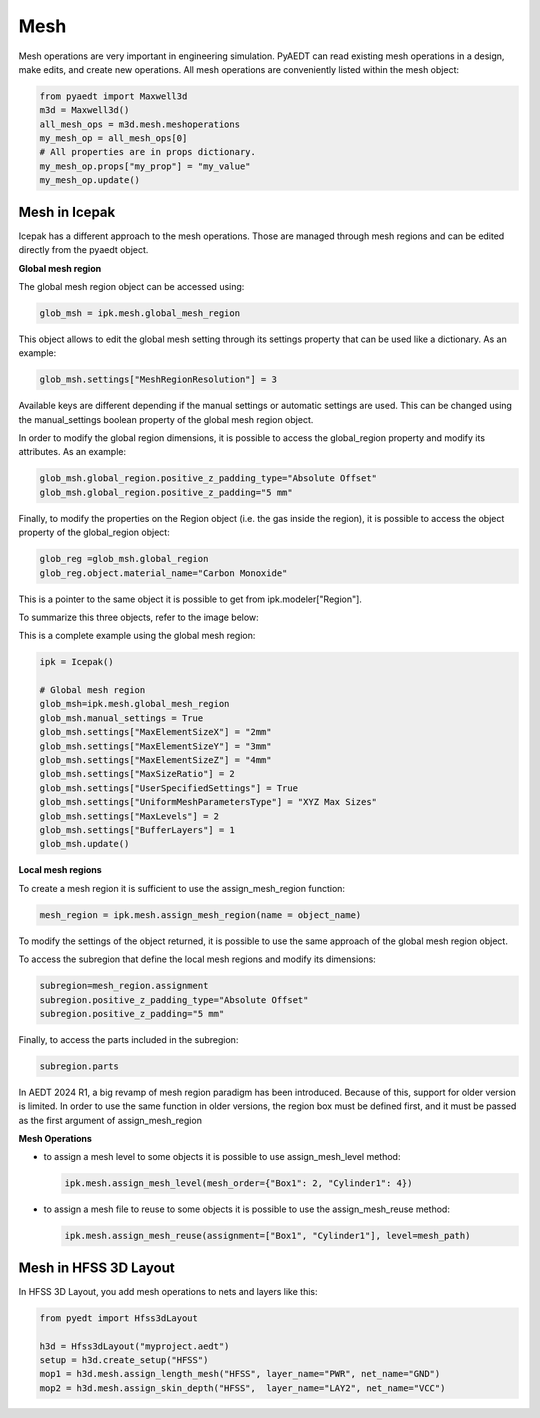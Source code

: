 Mesh
====

Mesh operations are very important in engineering simulation.
PyAEDT can read existing mesh operations in a design, make edits, and create new operations.
All mesh operations are conveniently listed within the mesh object:

.. code:: python

    from pyaedt import Maxwell3d
    m3d = Maxwell3d()
    all_mesh_ops = m3d.mesh.meshoperations
    my_mesh_op = all_mesh_ops[0]
    # All properties are in props dictionary.
    my_mesh_op.props["my_prop"] = "my_value"
    my_mesh_op.update()


.. image:: ../Resources/Mesh_Operations.png
  :width: 800
  :alt: Mesh object List

Mesh in Icepak
--------------

Icepak has a different approach to the mesh operations.
Those are managed through mesh regions and can be edited directly from the pyaedt object.

**Global mesh region**

The global mesh region object can be accessed using:

.. code:: python

    glob_msh = ipk.mesh.global_mesh_region

This object allows to edit  the global mesh setting through its settings property that can be used like a dictionary. As an example:

.. code:: python

    glob_msh.settings["MeshRegionResolution"] = 3

Available keys are different depending if the manual settings or automatic settings are used. This can be changed using the manual_settings boolean property of the global mesh region object.

In order to modify the global region dimensions, it is possible to access the global_region property and modify its attributes. As an example:

.. code:: python

    glob_msh.global_region.positive_z_padding_type="Absolute Offset"
    glob_msh.global_region.positive_z_padding="5 mm"

Finally, to modify the properties on the Region object (i.e. the gas inside the region), it is possible to access the object property of the global_region object:

.. code:: python

    glob_reg =glob_msh.global_region
    glob_reg.object.material_name="Carbon Monoxide"

This is a pointer to the same object it is possible to get from ipk.modeler["Region"].

To summarize this three objects, refer to the image below:

.. image:: ../Resources/icepak_global_mesh_region_objects.png
  :width: 80%
  :alt: Global Mesh objects and sub-objects

This is a complete example using the global mesh region:

.. code:: python

    ipk = Icepak()

    # Global mesh region
    glob_msh=ipk.mesh.global_mesh_region
    glob_msh.manual_settings = True
    glob_msh.settings["MaxElementSizeX"] = "2mm"
    glob_msh.settings["MaxElementSizeY"] = "3mm"
    glob_msh.settings["MaxElementSizeZ"] = "4mm"
    glob_msh.settings["MaxSizeRatio"] = 2
    glob_msh.settings["UserSpecifiedSettings"] = True
    glob_msh.settings["UniformMeshParametersType"] = "XYZ Max Sizes"
    glob_msh.settings["MaxLevels"] = 2
    glob_msh.settings["BufferLayers"] = 1
    glob_msh.update()

**Local mesh regions**

To create a mesh region it is sufficient to use the assign_mesh_region function:

.. code:: python

    mesh_region = ipk.mesh.assign_mesh_region(name = object_name)

To modify the settings of the object returned, it is possible to use the same approach of the global mesh region object.

To access the subregion that define the local mesh regions and modify its dimensions:

.. code:: python

    subregion=mesh_region.assignment
    subregion.positive_z_padding_type="Absolute Offset"
    subregion.positive_z_padding="5 mm"

Finally, to access the parts included in the subregion:

.. code:: python

    subregion.parts


In AEDT 2024 R1, a big revamp of mesh region paradigm has been introduced. Because of this, support for older version is limited.
In order to use the same function in older versions, the region box must be defined first, and it must be passed as the first argument of assign_mesh_region

**Mesh Operations**

- to assign a mesh level to some objects it is possible to use assign_mesh_level method:

  .. code:: python

    ipk.mesh.assign_mesh_level(mesh_order={"Box1": 2, "Cylinder1": 4})

- to assign a mesh file to reuse to some objects it is possible to use the assign_mesh_reuse method:

  .. code:: python

    ipk.mesh.assign_mesh_reuse(assignment=["Box1", "Cylinder1"], level=mesh_path)

Mesh in HFSS 3D Layout
----------------------

In HFSS 3D Layout, you add mesh operations to nets and layers like this:

.. code:: python

    from pyedt import Hfss3dLayout

    h3d = Hfss3dLayout("myproject.aedt")
    setup = h3d.create_setup("HFSS")
    mop1 = h3d.mesh.assign_length_mesh("HFSS", layer_name="PWR", net_name="GND")
    mop2 = h3d.mesh.assign_skin_depth("HFSS",  layer_name="LAY2", net_name="VCC")